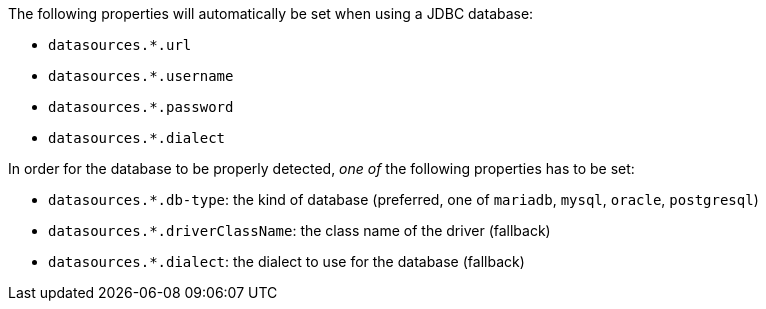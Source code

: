 The following properties will automatically be set when using a JDBC database:

- `datasources.*.url`
- `datasources.*.username`
- `datasources.*.password`
- `datasources.*.dialect`

In order for the database to be properly detected, _one of_ the following properties has to be set:

- `datasources.*.db-type`: the kind of database (preferred, one of `mariadb`, `mysql`, `oracle`, `postgresql`)
- `datasources.*.driverClassName`: the class name of the driver (fallback)
- `datasources.*.dialect`: the dialect to use for the database (fallback)
